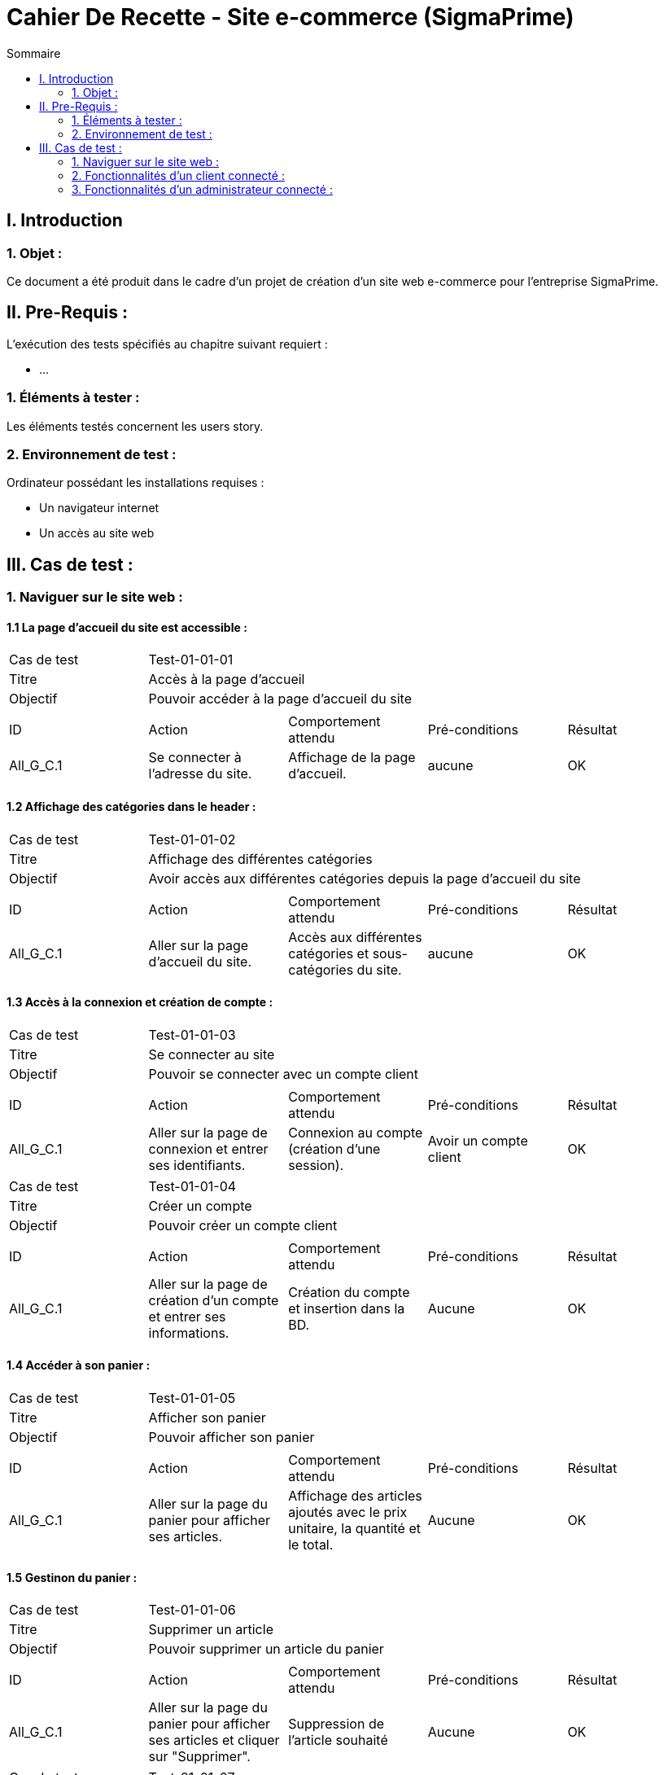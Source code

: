 = Cahier De Recette - Site e-commerce (SigmaPrime)
:toc:
:toc-title: Sommaire 



== I. Introduction
=== 1. Objet :
[.text-justify]
Ce document a été produit dans le cadre d'un projet de création d'un site web e-commerce pour l'entreprise SigmaPrime.


== II. Pre-Requis :
[.text-justify]
L'exécution des tests spécifiés au chapitre suivant requiert :

* ...

=== 1. Éléments à tester :
[.text-justify]
Les éléments testés concernent les users story.


=== 2. Environnement de test :
[.text-justify]
Ordinateur possédant les installations requises :

* Un navigateur internet
* Un accès au site web


== III. Cas de test :
=== 1. Naviguer sur le site web :
==== 1.1 La page d'accueil du site est accessible :

|====

>|Cas de test 4+|Test-01-01-01
>|Titre 4+|Accès à la page d'accueil
>|Objectif 4+| Pouvoir accéder à la page d'accueil du site

5+|
^|ID ^|Action ^|Comportement attendu ^|Pré-conditions ^|Résultat
^|All_G_C.1 ^|Se connecter à l'adresse du site. ^|Affichage de la page d'accueil. ^| aucune ^|OK

|====

==== 1.2 Affichage des catégories dans le header :

|====

>|Cas de test 4+|Test-01-01-02
>|Titre 4+|Affichage des différentes catégories
>|Objectif 4+| Avoir accès aux différentes catégories depuis la page d'accueil du site

5+|
^|ID ^|Action ^|Comportement attendu ^|Pré-conditions ^|Résultat
^|All_G_C.1 ^|Aller sur la page d'accueil du site. ^|Accès aux différentes catégories et sous-catégories du site. ^| aucune ^|OK

|====

==== 1.3 Accès à la connexion et création de compte :

|====

>|Cas de test 4+|Test-01-01-03
>|Titre 4+|Se connecter au site
>|Objectif 4+| Pouvoir se connecter avec un compte client

5+|
^|ID ^|Action ^|Comportement attendu ^|Pré-conditions ^|Résultat
^|All_G_C.1 ^|Aller sur la page de connexion et entrer ses identifiants. ^|Connexion au compte (création d'une session). ^| Avoir un compte client ^|OK

|====

|====

>|Cas de test 4+|Test-01-01-04
>|Titre 4+|Créer un compte
>|Objectif 4+| Pouvoir créer un compte client

5+|
^|ID ^|Action ^|Comportement attendu ^|Pré-conditions ^|Résultat
^|All_G_C.1 ^|Aller sur la page de création d'un compte et entrer ses informations. ^|Création du compte et insertion dans la BD. ^| Aucune ^|OK

|====

==== 1.4 Accéder à son panier :

|====

>|Cas de test 4+|Test-01-01-05
>|Titre 4+|Afficher son panier
>|Objectif 4+| Pouvoir afficher son panier

5+|
^|ID ^|Action ^|Comportement attendu ^|Pré-conditions ^|Résultat
^|All_G_C.1 ^|Aller sur la page du panier pour afficher ses articles. ^|Affichage des articles ajoutés avec le prix unitaire, la quantité et le total. ^| Aucune ^|OK

|====

==== 1.5 Gestinon du panier :

|====

>|Cas de test 4+|Test-01-01-06
>|Titre 4+|Supprimer un article
>|Objectif 4+| Pouvoir supprimer un article du panier

5+|
^|ID ^|Action ^|Comportement attendu ^|Pré-conditions ^|Résultat
^|All_G_C.1 ^|Aller sur la page du panier pour afficher ses articles et cliquer sur "Supprimer". ^|Suppression de l'article souhaité ^| Aucune ^|OK

|====

|====

>|Cas de test 4+|Test-01-01-07
>|Titre 4+|Supprimer le panier
>|Objectif 4+| Pouvoir supprimer le panier entier

5+|
^|ID ^|Action ^|Comportement attendu ^|Pré-conditions ^|Résultat
^|All_G_C.1 ^|Aller sur la page du panier pour afficher ses articles et cliquer sur "Supprimer mon panier". ^|Suppression de tous les articles du panier ^| Aucune ^|OK

|====

==== 1.6 Parcourir les produits :

|====

>|Cas de test 4+|Test-01-01-08
>|Titre 4+|Parcourir les produits
>|Objectif 4+| Parcourir les produits triés par classes et sous classes

5+|
^|ID ^|Action ^|Comportement attendu ^|Pré-conditions ^|Résultat
^|All_G_C.1 ^|Afficher les produits de manière détaillée. ^|Accès aux différents produits de la catégorie. ^|Accéder à une sous catégorie ^|OK

|====

=== 2. Fonctionnalités d'un client connecté :
==== 2.1 Le client peut accéder à ses informations et les modifier :

|====

>|Cas de test 4+|Test-01-01-09
>|Titre 4+|Accéder à son compte
>|Objectif 4+| Afficher les informations personnelles liées au compte

5+|
^|ID ^|Action ^|Comportement attendu ^|Pré-conditions ^|Résultat
^|All_G_C.1 ^|Aller sur la page compte. ^|Affichage des informations personnelles du client. ^|Avoir un compte et y être connecté. ^|OK

|====

|====

>|Cas de test 4+|Test-01-01-09
>|Titre 4+|Modifier son profil
>|Objectif 4+| Afficher les informations personnelles liées au compte et les modifier

5+|
^|ID ^|Action ^|Comportement attendu ^|Pré-conditions ^|Résultat
^|All_G_C.1 ^|Aller sur la page compte et cliquer sur "Editer". ^|Affichage des informations personnelles du client, les modifier et valider. ^|Avoir un compte et y être connecté. ^|OK

|====

|====

>|Cas de test 4+|Test-01-01-09
>|Titre 4+|Modification du mot de passe
>|Objectif 4+| Modifier le mot de passe du compte client

5+|
^|ID ^|Action ^|Comportement attendu ^|Pré-conditions ^|Résultat
^|All_G_C.1 ^|Aller sur la page compte et cliquer sur "Editer". ^|Affichage des informations personnelles du client, écrire l'ancien mot de passe et le nouveau puis valider. ^|Avoir un compte et y être connecté. ^|OK

|====

|====

>|Cas de test 4+|Test-01-01-10
>|Titre 4+|Consulter l'historique de ses commandes
>|Objectif 4+| Pouvoir consulter l'historiquer des commandes passées sur le site

5+|
^|ID ^|Action ^|Comportement attendu ^|Pré-conditions ^|Résultat
^|All_G_C.1 ^|Aller sur la page compte et cliquer sur "Consulter l'historique de mes commandes". ^|Affichage des commandes passées avec la possibilité de mettre un avis. ^|Avoir un compte et y être connecté. ^|OK

|====

|====

>|Cas de test 4+|Test-01-01-11
>|Titre 4+|Evaluer un article
>|Objectif 4+| Pouvoir évaluer un article en donnant un avis et une note

5+|
^|ID ^|Action ^|Comportement attendu ^|Pré-conditions ^|Résultat
^|All_G_C.1 ^|Aller sur la page compte, cliquer sur "Consulter l'historique de mes commandes" et évaluer un produit. ^|Ajout d'une note et d'un commentaire sur l'article ^|Avoir un compte et y être connecté. ^|OK

|====

|====

>|Cas de test 4+|Test-01-01-12
>|Titre 4+|Afficher les avis clients
>|Objectif 4+| Pouvoir afficher les avis clients sur chacun des produits

5+|
^|ID ^|Action ^|Comportement attendu ^|Pré-conditions ^|Résultat
^|All_G_C.1 ^|Aller sur un article pour regarder les avis. ^|Affichage de tous les avis clients avec une note moyenne. ^|Aucune. ^|OK

|====

|====

>|Cas de test 4+|Test-01-01-13
>|Titre 4+|Passer une commande
>|Objectif 4+| Pouvoir passer une commande avec le panier d'achat

5+|
^|ID ^|Action ^|Comportement attendu ^|Pré-conditions ^|Résultat
^|All_G_C.1 ^|Aller sur le panier et cliquer sur "Procéder au paiement". ^|Demande des informations pour procéder au paiement et validation de la commande ^|Avoir un compte et y être connecté. ^|OK

|====

=== 3. Fonctionnalités d'un administrateur connecté :
==== 3.1 CRUD Comptes Clients :
|====

>|Cas de test 4+|Test-03-01-01
>|Titre 4+|Consulter Comptes Client
>|Objectif 4+| Pouvoir consulter l'entièreté des comptes des clients dans leur détail

5+|
^|ID ^|Action ^|Comportement attendu ^|Pré-conditions ^|Résultat
^|A_CRUD_C.1 ^|Aller sur la page "Gestion Clients" et cliquer sur "Informations Clients" ^|Affichage de toutes les informations du compte consulté ^|Avoir un compte administrateur et y être connecté. ^|OK

|====

|====

>|Cas de test 4+|Test-03-01-02
>|Titre 4+|Créer Client
>|Objectif 4+| Pouvoir créer un nouveau compte client

5+|
^|ID ^|Action ^|Comportement attendu ^|Pré-conditions ^|Résultat
^|A_CRUD_C.2 ^|Cliquer sur "Ajouter Client" et remplir correctement le formulaire puis cliquer sur "Valider" ^|Création d'un nouveau client avec les informations spécifiées et redirection vers la page des informations de ce client ^|Avoir un compte administrateur et y être connecté. ^|OK

|====

|====

>|Cas de test 4+|Test-03-01-03
>|Titre 4+|Modifier Compte Client
>|Objectif 4+| Pouvoir modifier les informations d'un compte client

5+|
^|ID ^|Action ^|Comportement attendu ^|Pré-conditions ^|Résultat
^|A_CRUD_C.3 ^|Cliquer sur "Modifier" lors de la consultation des données d'un compte client et modifier des informations dans le formulaire de modification ^|Modification des informations du client et redirection vers la page des informations de ce client ^|Avoir un compte administrateur et y être connecté. ^|OK

|====

|====

>|Cas de test 4+|Test-03-01-04
>|Titre 4+|Supprimer Compte Client
>|Objectif 4+| Pouvoir supprimer un compte client

5+|
^|ID ^|Action ^|Comportement attendu ^|Pré-conditions ^|Résultat
^|A_CRUD_C.4 ^|Cliquer sur "Supprimer" lors de la consultation des données d'un compte client ^|Suppression du compte client et redirection vers la page de gestion de tous les clients ^|Avoir un compte administrateur et y être connecté. ^|OK

|====

==== 3.2 CRUD Articles :

|====

>|Cas de test 4+|Test-03-02-01
>|Titre 4+|Consulter Articles
>|Objectif 4+| Pouvoir consulter l'entièreté des articles dans leur détail

5+|
^|ID ^|Action ^|Comportement attendu ^|Pré-conditions ^|Résultat
^|A_CRUD_A.1 ^|Aller sur la page "Gestion Articles" et cliquer sur "Détails article" ^|Affichage de toutes les informations de l'article consulté ^|Avoir un compte administrateur et y être connecté. ^|OK

|====

|====

>|Cas de test 4+|Test-03-02-02
>|Titre 4+|Créer Article
>|Objectif 4+| Pouvoir créer un nouvel article

5+|
^|ID ^|Action ^|Comportement attendu ^|Pré-conditions ^|Résultat
^|A_CRUD_A.2 ^|Cliquer sur "Ajouter Article" et remplir correctement le formulaire puis cliquer sur "Valider" ^|Création d'un nouvel article avec les informations spécifiées et redirection vers la page des informations de cet article ^|Avoir un compte administrateur et y être connecté. ^|OK

|====

|====

>|Cas de test 4+|Test-03-02-03
>|Titre 4+|Modifier Article
>|Objectif 4+| Pouvoir modifier les informations d'un article

5+|
^|ID ^|Action ^|Comportement attendu ^|Pré-conditions ^|Résultat
^|A_CRUD_A.3 ^|Cliquer sur "Modifier" lors de la consultation des données d'un article et modifier des informations dans le formulaire de modification ^|Modification des informations de l'article et redirection vers la page des informations de cet article ^|Avoir un compte administrateur et y être connecté. ^|OK

|====

|====

>|Cas de test 4+|Test-03-02-04
>|Titre 4+|Supprimer Article
>|Objectif 4+| Pouvoir supprimer un article

5+|
^|ID ^|Action ^|Comportement attendu ^|Pré-conditions ^|Résultat
^|A_CRUD_A.4 ^|Cliquer sur "Supprimer" lors de la consultation des données d'un article ^|Suppression de l'article et redirection vers la page de gestion de tous les articles ^|Avoir un compte administrateur et y être connecté. ^|OK

|====
